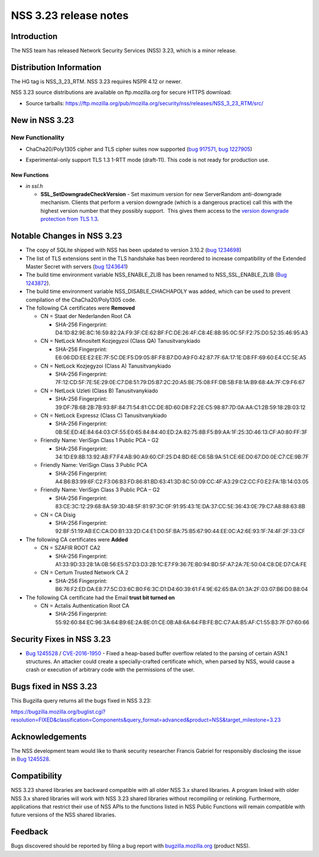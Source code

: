 ======================
NSS 3.23 release notes
======================
.. _Introduction:

Introduction
------------

The NSS team has released Network Security Services (NSS) 3.23, which is
a minor release.

.. _Distribution_Information:

Distribution Information
------------------------

The HG tag is NSS_3_23_RTM. NSS 3.23 requires NSPR 4.12 or newer.

NSS 3.23 source distributions are available on ftp.mozilla.org for
secure HTTPS download:

-  Source tarballs:
   https://ftp.mozilla.org/pub/mozilla.org/security/nss/releases/NSS_3_23_RTM/src/

.. _New_in_NSS_3.23:

New in NSS 3.23
---------------

.. _New_Functionality:

New Functionality
~~~~~~~~~~~~~~~~~

-  ChaCha20/Poly1305 cipher and TLS cipher suites now supported (`bug
   917571 <https://bugzilla.mozilla.org/show_bug.cgi?id=917571>`__, `bug
   1227905 <https://bugzilla.mozilla.org/show_bug.cgi?id=1227905>`__)

-  

   .. container::

      Experimental-only support TLS 1.3 1-RTT mode (draft-11). This code
      is not ready for production use.

.. _New_Functions:

New Functions
^^^^^^^^^^^^^

-  *in ssl.h*

   -  **SSL_SetDowngradeCheckVersion** - Set maximum version for new
      ServerRandom anti-downgrade mechanism. Clients that perform a
      version downgrade (which is a dangerous practice) call this with
      the highest version number that they possibly support.  This gives
      them access to the `version downgrade protection from TLS
      1.3 <https://tlswg.github.io/tls13-spec/#client-hello>`__.

.. _Notable_Changes_in_NSS_3.23:

Notable Changes in NSS 3.23
---------------------------

-  The copy of SQLite shipped with NSS has been updated to version
   3.10.2 (`bug
   1234698 <https://bugzilla.mozilla.org/show_bug.cgi?id=1234698>`__)
-  The list of TLS extensions sent in the TLS handshake has been
   reordered to increase compatibility of the Extended Master Secret
   with servers (`bug
   1243641 <https://bugzilla.mozilla.org/show_bug.cgi?id=1243641>`__)
-  The build time environment variable NSS_ENABLE_ZLIB has been renamed
   to NSS_SSL_ENABLE_ZLIB (`Bug
   1243872 <https://bugzilla.mozilla.org/show_bug.cgi?id=1243872>`__).
-  The build time environment variable NSS_DISABLE_CHACHAPOLY was added,
   which can be used to prevent compilation of the ChaCha20/Poly1305
   code.
-  The following CA certificates were **Removed**

   -  CN = Staat der Nederlanden Root CA

      -  SHA-256 Fingerprint:
         D4:1D:82:9E:8C:16:59:82:2A:F9:3F:CE:62:BF:FC:DE:26:4F:C8:4E:8B:95:0C:5F:F2:75:D0:52:35:46:95:A3

   -  CN = NetLock Minositett Kozjegyzoi (Class QA) Tanusitvanykiado

      -  SHA-256 Fingerprint:
         E6:06:DD:EE:E2:EE:7F:5C:DE:F5:D9:05:8F:F8:B7:D0:A9:F0:42:87:7F:6A:17:1E:D8:FF:69:60:E4:CC:5E:A5

   -  CN = NetLock Kozjegyzoi (Class A) Tanusitvanykiado

      -  SHA-256 Fingerprint:
         7F:12:CD:5F:7E:5E:29:0E:C7:D8:51:79:D5:B7:2C:20:A5:BE:75:08:FF:DB:5B:F8:1A:B9:68:4A:7F:C9:F6:67

   -  CN = NetLock Uzleti (Class B) Tanusitvanykiado

      -  SHA-256 Fingerprint:
         39:DF:7B:68:2B:7B:93:8F:84:71:54:81:CC:DE:8D:60:D8:F2:2E:C5:98:87:7D:0A:AA:C1:2B:59:18:2B:03:12

   -  CN = NetLock Expressz (Class C) Tanusitvanykiado

      -  SHA-256 Fingerprint:
         0B:5E:ED:4E:84:64:03:CF:55:E0:65:84:84:40:ED:2A:82:75:8B:F5:B9:AA:1F:25:3D:46:13:CF:A0:80:FF:3F

   -  Friendly Name: VeriSign Class 1 Public PCA – G2

      -  SHA-256 Fingerprint:
         34:1D:E9:8B:13:92:AB:F7:F4:AB:90:A9:60:CF:25:D4:BD:6E:C6:5B:9A:51:CE:6E:D0:67:D0:0E:C7:CE:9B:7F

   -  Friendly Name: VeriSign Class 3 Public PCA

      -  SHA-256 Fingerprint:
         A4:B6:B3:99:6F:C2:F3:06:B3:FD:86:81:BD:63:41:3D:8C:50:09:CC:4F:A3:29:C2:CC:F0:E2:FA:1B:14:03:05

   -  Friendly Name: VeriSign Class 3 Public PCA – G2

      -  SHA-256 Fingerprint:
         83:CE:3C:12:29:68:8A:59:3D:48:5F:81:97:3C:0F:91:95:43:1E:DA:37:CC:5E:36:43:0E:79:C7:A8:88:63:8B

   -  CN = CA Disig

      -  SHA-256 Fingerprint:
         92:BF:51:19:AB:EC:CA:D0:B1:33:2D:C4:E1:D0:5F:BA:75:B5:67:90:44:EE:0C:A2:6E:93:1F:74:4F:2F:33:CF

-  The following CA certificates were **Added**

   -  CN = SZAFIR ROOT CA2

      -  SHA-256 Fingerprint:
         A1:33:9D:33:28:1A:0B:56:E5:57:D3:D3:2B:1C:E7:F9:36:7E:B0:94:BD:5F:A7:2A:7E:50:04:C8:DE:D7:CA:FE

   -  CN = Certum Trusted Network CA 2

      -  SHA-256 Fingerprint:
         B6:76:F2:ED:DA:E8:77:5C:D3:6C:B0:F6:3C:D1:D4:60:39:61:F4:9E:62:65:BA:01:3A:2F:03:07:B6:D0:B8:04

-  The following CA certificate had the Email **trust bit turned on**

   -  CN = Actalis Authentication Root CA

      -  SHA-256 Fingerprint:
         55:92:60:84:EC:96:3A:64:B9:6E:2A:BE:01:CE:0B:A8:6A:64:FB:FE:BC:C7:AA:B5:AF:C1:55:B3:7F:D7:60:66

.. _Security_Fixes_in_NSS_3.23:

Security Fixes in NSS 3.23
--------------------------

-  `Bug
   1245528 <https://bugzilla.mozilla.org/show_bug.cgi?id=1245528>`__ /
   `CVE-2016-1950 <http://www.cve.mitre.org/cgi-bin/cvename.cgi?name=CVE-2016-1950>`__
   - Fixed a heap-based buffer overflow related to the parsing of
   certain ASN.1 structures. An attacker could create a
   specially-crafted certificate which, when parsed by NSS, would cause
   a crash or execution of arbitrary code with the permissions of the
   user.

.. _Bugs_fixed_in_NSS_3.23:

Bugs fixed in NSS 3.23
----------------------

This Bugzilla query returns all the bugs fixed in NSS 3.23:

https://bugzilla.mozilla.org/buglist.cgi?resolution=FIXED&classification=Components&query_format=advanced&product=NSS&target_milestone=3.23

.. _Acknowledgements:

Acknowledgements
----------------

The NSS development team would like to thank security researcher Francis
Gabriel for responsibly disclosing the issue in `Bug
1245528 <https://bugzilla.mozilla.org/show_bug.cgi?id=1245528>`__.

.. _Compatibility:

Compatibility
-------------

NSS 3.23 shared libraries are backward compatible with all older NSS 3.x
shared libraries. A program linked with older NSS 3.x shared libraries
will work with NSS 3.23 shared libraries without recompiling or
relinking. Furthermore, applications that restrict their use of NSS APIs
to the functions listed in NSS Public Functions will remain compatible
with future versions of the NSS shared libraries.

.. _Feedback:

Feedback
--------

Bugs discovered should be reported by filing a bug report with
`bugzilla.mozilla.org <https://bugzilla.mozilla.org/enter_bug.cgi?product=NSS>`__
(product NSS).